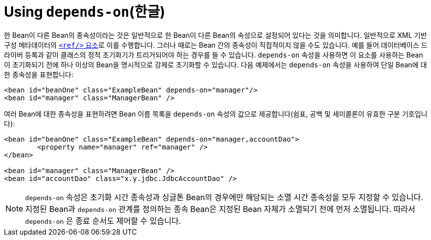 [[beans-factory-dependson]]
= Using `depends-on`(한글)

한 Bean이 다른 Bean의 종속성이라는 것은 일반적으로 한 Bean이 다른 Bean의 속성으로 설정되어 있다는 것을 의미합니다.
일반적으로 XML 기반 구성 메타데이터의 <<beans-ref-element, `<ref/>` 요소>>로 이를 수행합니다.
그러나 때로는 Bean 간의 종속성이 직접적이지 않을 수도 있습니다.
예를 들어 데이터베이스 드라이버 등록과 같이 클래스의 정적 초기화기가 트리거되어야 하는 경우를 들 수 있습니다.
`depends-on` 속성을 사용하면 이 요소를 사용하는 Bean이 초기화되기 전에 하나 이상의 Bean을 명시적으로 강제로 초기화할 수 있습니다.
다음 예제에서는 `depends-on` 속성을 사용하여 단일 Bean에 대한 종속성을 표현합니다:

[source,xml,indent=0,subs="verbatim,quotes"]
----
	<bean id="beanOne" class="ExampleBean" depends-on="manager"/>
	<bean id="manager" class="ManagerBean" />
----

여러 Bean에 대한 종속성을 표현하려면 Bean 이름 목록을 `depends-on` 속성의 값으로 제공합니다(쉼표, 공백 및 세미콜론이 유효한 구분 기호입니다):

[source,xml,indent=0,subs="verbatim,quotes"]
----
	<bean id="beanOne" class="ExampleBean" depends-on="manager,accountDao">
		<property name="manager" ref="manager" />
	</bean>

	<bean id="manager" class="ManagerBean" />
	<bean id="accountDao" class="x.y.jdbc.JdbcAccountDao" />
----

NOTE: `depends-on` 속성은 초기화 시간 종속성과 싱글톤 Bean의 경우에만 해당되는 소멸 시간 종속성을 모두 지정할 수 있습니다.
지정된 Bean과 `depends-on` 관계를 정의하는 종속 Bean은 지정된 Bean 자체가 소멸되기 전에 먼저 소멸됩니다.
따라서 `depends-on` 은 종료 순서도 제어할 수 있습니다.



